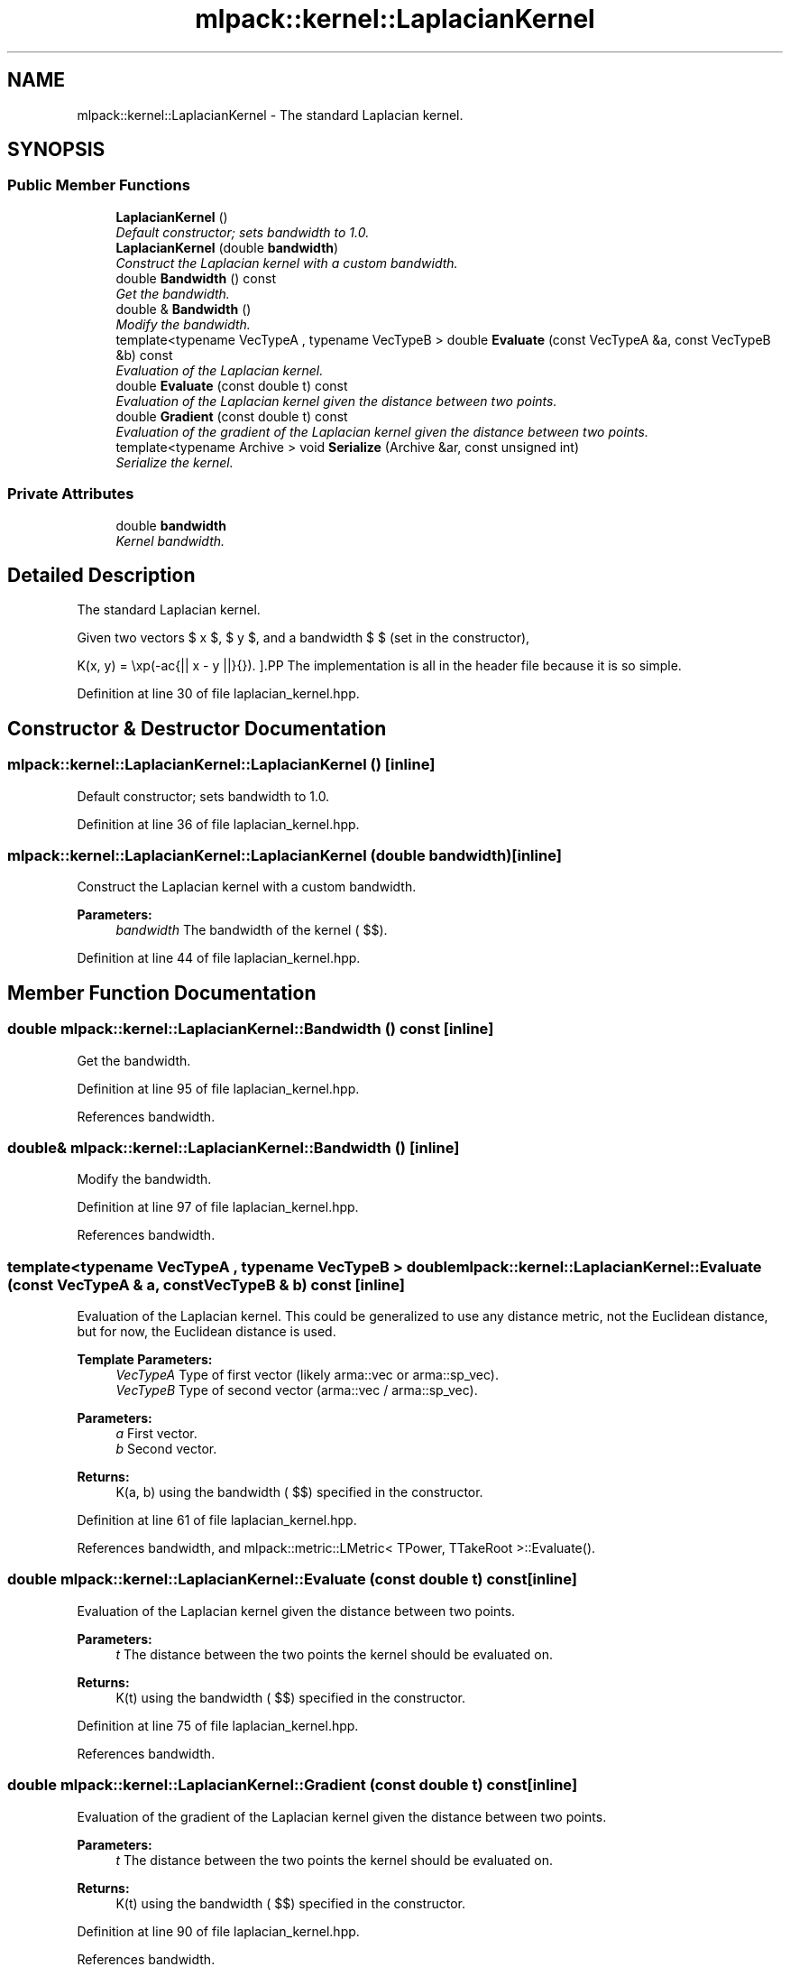 .TH "mlpack::kernel::LaplacianKernel" 3 "Sat Mar 25 2017" "Version master" "mlpack" \" -*- nroff -*-
.ad l
.nh
.SH NAME
mlpack::kernel::LaplacianKernel \- The standard Laplacian kernel\&.  

.SH SYNOPSIS
.br
.PP
.SS "Public Member Functions"

.in +1c
.ti -1c
.RI "\fBLaplacianKernel\fP ()"
.br
.RI "\fIDefault constructor; sets bandwidth to 1\&.0\&. \fP"
.ti -1c
.RI "\fBLaplacianKernel\fP (double \fBbandwidth\fP)"
.br
.RI "\fIConstruct the Laplacian kernel with a custom bandwidth\&. \fP"
.ti -1c
.RI "double \fBBandwidth\fP () const "
.br
.RI "\fIGet the bandwidth\&. \fP"
.ti -1c
.RI "double & \fBBandwidth\fP ()"
.br
.RI "\fIModify the bandwidth\&. \fP"
.ti -1c
.RI "template<typename VecTypeA , typename VecTypeB > double \fBEvaluate\fP (const VecTypeA &a, const VecTypeB &b) const "
.br
.RI "\fIEvaluation of the Laplacian kernel\&. \fP"
.ti -1c
.RI "double \fBEvaluate\fP (const double t) const "
.br
.RI "\fIEvaluation of the Laplacian kernel given the distance between two points\&. \fP"
.ti -1c
.RI "double \fBGradient\fP (const double t) const "
.br
.RI "\fIEvaluation of the gradient of the Laplacian kernel given the distance between two points\&. \fP"
.ti -1c
.RI "template<typename Archive > void \fBSerialize\fP (Archive &ar, const unsigned int)"
.br
.RI "\fISerialize the kernel\&. \fP"
.in -1c
.SS "Private Attributes"

.in +1c
.ti -1c
.RI "double \fBbandwidth\fP"
.br
.RI "\fIKernel bandwidth\&. \fP"
.in -1c
.SH "Detailed Description"
.PP 
The standard Laplacian kernel\&. 

Given two vectors $ x $, $ y $, and a bandwidth $ \mu $ (set in the constructor),
.PP
\[ K(x, y) = \exp(-\frac{|| x - y ||}{\mu}). \].PP
The implementation is all in the header file because it is so simple\&. 
.PP
Definition at line 30 of file laplacian_kernel\&.hpp\&.
.SH "Constructor & Destructor Documentation"
.PP 
.SS "mlpack::kernel::LaplacianKernel::LaplacianKernel ()\fC [inline]\fP"

.PP
Default constructor; sets bandwidth to 1\&.0\&. 
.PP
Definition at line 36 of file laplacian_kernel\&.hpp\&.
.SS "mlpack::kernel::LaplacianKernel::LaplacianKernel (double bandwidth)\fC [inline]\fP"

.PP
Construct the Laplacian kernel with a custom bandwidth\&. 
.PP
\fBParameters:\fP
.RS 4
\fIbandwidth\fP The bandwidth of the kernel ( $\mu$)\&. 
.RE
.PP

.PP
Definition at line 44 of file laplacian_kernel\&.hpp\&.
.SH "Member Function Documentation"
.PP 
.SS "double mlpack::kernel::LaplacianKernel::Bandwidth () const\fC [inline]\fP"

.PP
Get the bandwidth\&. 
.PP
Definition at line 95 of file laplacian_kernel\&.hpp\&.
.PP
References bandwidth\&.
.SS "double& mlpack::kernel::LaplacianKernel::Bandwidth ()\fC [inline]\fP"

.PP
Modify the bandwidth\&. 
.PP
Definition at line 97 of file laplacian_kernel\&.hpp\&.
.PP
References bandwidth\&.
.SS "template<typename VecTypeA , typename VecTypeB > double mlpack::kernel::LaplacianKernel::Evaluate (const VecTypeA & a, const VecTypeB & b) const\fC [inline]\fP"

.PP
Evaluation of the Laplacian kernel\&. This could be generalized to use any distance metric, not the Euclidean distance, but for now, the Euclidean distance is used\&.
.PP
\fBTemplate Parameters:\fP
.RS 4
\fIVecTypeA\fP Type of first vector (likely arma::vec or arma::sp_vec)\&. 
.br
\fIVecTypeB\fP Type of second vector (arma::vec / arma::sp_vec)\&. 
.RE
.PP
\fBParameters:\fP
.RS 4
\fIa\fP First vector\&. 
.br
\fIb\fP Second vector\&. 
.RE
.PP
\fBReturns:\fP
.RS 4
K(a, b) using the bandwidth ( $\mu$) specified in the constructor\&. 
.RE
.PP

.PP
Definition at line 61 of file laplacian_kernel\&.hpp\&.
.PP
References bandwidth, and mlpack::metric::LMetric< TPower, TTakeRoot >::Evaluate()\&.
.SS "double mlpack::kernel::LaplacianKernel::Evaluate (const double t) const\fC [inline]\fP"

.PP
Evaluation of the Laplacian kernel given the distance between two points\&. 
.PP
\fBParameters:\fP
.RS 4
\fIt\fP The distance between the two points the kernel should be evaluated on\&. 
.RE
.PP
\fBReturns:\fP
.RS 4
K(t) using the bandwidth ( $\mu$) specified in the constructor\&. 
.RE
.PP

.PP
Definition at line 75 of file laplacian_kernel\&.hpp\&.
.PP
References bandwidth\&.
.SS "double mlpack::kernel::LaplacianKernel::Gradient (const double t) const\fC [inline]\fP"

.PP
Evaluation of the gradient of the Laplacian kernel given the distance between two points\&. 
.PP
\fBParameters:\fP
.RS 4
\fIt\fP The distance between the two points the kernel should be evaluated on\&. 
.RE
.PP
\fBReturns:\fP
.RS 4
K(t) using the bandwidth ( $\mu$) specified in the constructor\&. 
.RE
.PP

.PP
Definition at line 90 of file laplacian_kernel\&.hpp\&.
.PP
References bandwidth\&.
.SS "template<typename Archive > void mlpack::kernel::LaplacianKernel::Serialize (Archive & ar, const unsigned int)\fC [inline]\fP"

.PP
Serialize the kernel\&. 
.PP
Definition at line 101 of file laplacian_kernel\&.hpp\&.
.PP
References bandwidth, and mlpack::data::CreateNVP()\&.
.SH "Member Data Documentation"
.PP 
.SS "double mlpack::kernel::LaplacianKernel::bandwidth\fC [private]\fP"

.PP
Kernel bandwidth\&. 
.PP
Definition at line 108 of file laplacian_kernel\&.hpp\&.
.PP
Referenced by Bandwidth(), Evaluate(), Gradient(), and Serialize()\&.

.SH "Author"
.PP 
Generated automatically by Doxygen for mlpack from the source code\&.
